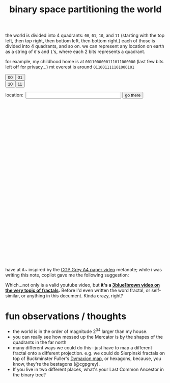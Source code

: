 :PROPERTIES:
:ID:       ce40d31c-2118-41ff-bd48-f1d2a7910a19
:END:
#+title: binary space partitioning the world

the world is divided into 4 quadrants: =00=, =01=, =10=, and =11= (starting with the top left, then top right, then bottom left, then bottom right.) each of those is divided into 4 quadrants, and so on. we can represent any location on earth as a string of =0='s and =1='s, where each 2 bits represents a quadrant.

for example, my childhood home is at =0011000000111011000000= (last few bits left off for privacy...)
mt everest is around =011001111101000101=

#+begin_export html
<!-- Leaflet CSS -->
<link rel="stylesheet" href="https://unpkg.com/leaflet@1.7.1/dist/leaflet.css" />

<!-- Leaflet JavaScript -->
<script src="https://unpkg.com/leaflet@1.7.1/dist/leaflet.js"></script>
<!-- make these two buttons a flex row -->
<div style="display: flex; flex-direction: row;">
    <button id="00Button" class="button">00</button>
    <button id="01Button" class="button">01</button>
</div>
<div style="display: flex; flex-direction: row;">
    <button id="10Button" class="button">10</button>
    <button id="11Button" class="button">11</button>
</div>
<form id="locationform">
    <p>
        location:&nbsp; <input type="text" id="locationstring" name="locationstring" value=""
            style="width: 300px;" />
        <button type="submit" class="button">go there</button>
    </p>
</form>

<!-- <p>Current Lat-Long Bounds: <span id="currentMapBounds"></span></p> -->
<div id="mapid" style="height: 500px; width: 500px;">
</div>

<script>
    // Initialize the map to the entire bounds of the world, zoomed to fit
    var map = L.map('mapid').fitWorld();

    // initial bounds should be the world
    let south = -90,
        west = -180,
        north = 90,
        east = 180;

    function updateBounds(south, west, north, east) {
        map.fitBounds([
            [south, west],
            [north, east]
        ]);
        // add lines for the midpoints of the current map bounds
        L.polyline([
            [(south + north) / 2, west],
            [(south + north) / 2, east]
        ], {
            color: 'red'
        }).addTo(map);
        L.polyline([
            [south, (west + east) / 2],
            [north, (west + east) / 2]
        ], {
            color: 'red'
        }).addTo(map);
        // document.getElementById('currentMapBounds').innerHTML = `Lat: ${south}, ${north} Long: ${west}, ${east}`
    }
    updateBounds(south, west, north, east);

    function goThere() {
        // get the location string from the input field
        let locationstring = document.getElementById('locationstring').value;
        // reset the map bounds
        south = -90,
            west = -180,
            north = 90,
            east = 180;
        // iterate through the location string
        for (let i = 0; i < locationstring.length; i++) {
            // if the current bit is 0, we go west
            if (i % 2 == 0) {
                if (locationstring[i] == "0") {
                    south = (south + north) / 2;
                } else {
                    north = (south + north) / 2;
                }
            } else {
                if (locationstring[i] == "0") {
                    east = (east + west) / 2;
                } else {
                    // otherwise, we go east
                    west = (east + west) / 2;
                }
            }
        }
        // update the map bounds
        updateBounds(south, west, north, east);
        // center the map on the new bounds
        map.fitBounds([
            [south, west],
            [north, east]
        ]);
    }

    // when the form is submitted, go to the location
    document.getElementById('locationform').onsubmit = function (event) {
        event.preventDefault();
        goThere();
        return false;
    };


    // Set up the OSM layer
    L.tileLayer('https://{s}.tile.openstreetmap.org/{z}/{x}/{y}.png', {
        maxZoom: 19,
        minZoom: 1,
        attribution: '© OpenStreetMap contributors'
    }).addTo(map);
    console.log(`INIT bounds: ${south}, ${west}, ${north}, ${east}`);
    // update the current map bounds

    document.getElementById('00Button').onclick = function () {
        console.log(`00 bounds: ${south}, ${west}, ${north}, ${east}`);
        south = (south + north) / 2
        east = (east + west) / 2
        map.fitBounds([
            [south, west],
            [north, east]
        ]);
        // append 01 to the input field
        document.getElementById('locationstring').value += "00";
        updateBounds(south, west, north, east);
    };

    document.getElementById('01Button').onclick = function () {
        console.log(`01 bounds: ${south}, ${west}, ${north}, ${east}`);
        south = (south + north) / 2
        west = (east + west) / 2
        map.fitBounds([
            [south, west],
            [north, east]
        ]);
        document.getElementById('locationstring').value += "01";
        updateBounds(south, west, north, east);
    };

    document.getElementById('10Button').onclick = function () {
        console.log(`10 bounds: ${south}, ${west}, ${north}, ${east}`);
        north = (south + north) / 2
        east = (east + west) / 2
        map.fitBounds([
            [south, west],
            [north, east]
        ]);
        document.getElementById('locationstring').value += "10";
        updateBounds(south, west, north, east);
    };


    document.getElementById('11Button').onclick = function () {
        console.log(`11 bounds: ${south}, ${west}, ${north}, ${east}`);
        north = (south + north) / 2
        west = (east + west) / 2
        map.fitBounds([
            [south, west],
            [north, east]
        ]);
        document.getElementById('locationstring').value += "11";
        updateBounds(south, west, north, east);
    };
</script>
#+end_export

have at it~ inspired by the [[https://www.youtube.com/watch?v=pUF5esTscZI][CGP Grey A4 paper video]]
metanote; while i was writing this note, copilot gave me the following suggestion:

#+ATTR_HTML: :width 600px :alt copilot's suggestion to me
[[file:copilot_creepy.png]]

Which...not only is a valid youtube video, but *it's a [[https://www.youtube.com/watch?v=gB9n2gHsHN4][3blue1brown video on the very topic of fractals]].* Before I'd even written the word fractal, or self-similar,  or anything in this document. Kinda crazy, right?

* fun observations / thoughts
- the world is in the order of magnitude 2^34 larger than my house.
- you can really see how messed up the Mercator is by the shapes of the quadrants in the far north
- many different ways we could do this-- just have to map a different fractal onto a different projection. e.g. we could do Sierpinski fractals on top of Buckminster Fuller's [[https://en.wikipedia.org/wiki/Dymaxion_map][Dymaxion map]], or hexagons, because, you know, they're the bestagons (@cgpgrey).
- If you live in two different places, what's your Last Common Ancestor in the binary tree?
